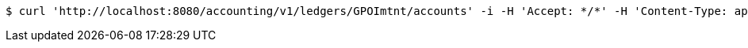 [source,bash]
----
$ curl 'http://localhost:8080/accounting/v1/ledgers/GPOImtnt/accounts' -i -H 'Accept: */*' -H 'Content-Type: application/json'
----